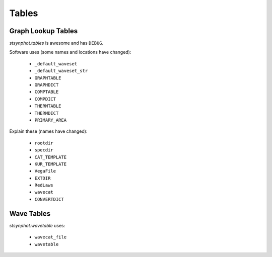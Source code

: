 .. _synphot_tables:

******
Tables
******

Graph Lookup Tables
===================

`stsynphot.tables` is awesome and has ``DEBUG``.

Software uses (some names and locations have changed):

    * ``_default_waveset``
    * ``_default_waveset_str``
    * ``GRAPHTABLE``
    * ``GRAPHDICT``
    * ``COMPTABLE``
    * ``COMPDICT``
    * ``THERMTABLE``
    * ``THERMDICT``
    * ``PRIMARY_AREA``

Explain these (names have changed):

    * ``rootdir``
    * ``specdir``
    * ``CAT_TEMPLATE``
    * ``KUR_TEMPLATE``
    * ``VegaFile``
    * ``EXTDIR``
    * ``RedLaws``
    * ``wavecat``
    * ``CONVERTDICT``


Wave Tables
===========

`stsynphot.wavetable` uses:

    * ``wavecat_file``
    * ``wavetable``
